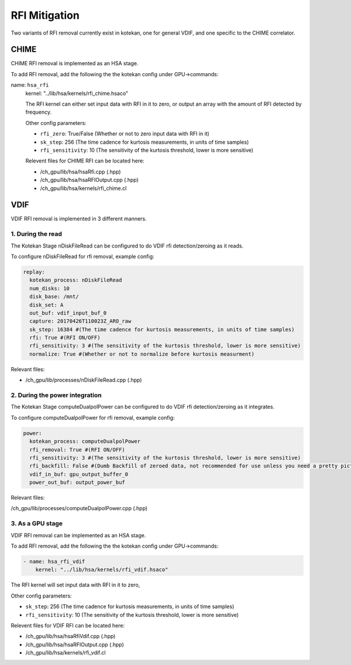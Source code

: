 *******************
RFI Mitigation
*******************

Two variants of RFI removal currently exist in kotekan, one for general VDIF,
and one specific to the CHIME correlator.

CHIME
--------------

CHIME RFI removal is implemented as an HSA stage. 

To add RFI removal, add the following the the kotekan config under GPU->commands:

name: ``hsa_rfi``
    kernel: "../lib/hsa/kernels/rfi_chime.hsaco"

    The RFI kernel can either set input data with RFI in it to zero, 
    or output an array with the amount of RFI detected by frequency.

    Other config parameters:

    * ``rfi_zero``: True/False (Whether or not to zero input data with RFI in it)
    * ``sk_step``: 256 (The time cadence for kurtosis measurements, in units of time samples)
    * ``rfi_sensitivity``: 10 (The sensitivity of the kurtosis threshold, lower is more sensitive)

    Relevent files for CHIME RFI can be located here:

    * /ch_gpu/lib/hsa/hsaRfi.cpp (.hpp)
    * /ch_gpu/lib/hsa/hsaRFIOutput.cpp (.hpp)
    * /ch_gpu/lib/hsa/kernels/rfi_chime.cl

VDIF
--------------
VDIF RFI removal is implemented in 3 different manners.

1. During the read
^^^^^^^^^^^^^^^^^^^
The Kotekan Stage nDiskFileRead can be configured to do VDIF rfi detection/zeroing as it reads.

To configure nDiskFileRead for rfi removal, example config:

.. code-block:: YAML

    replay:
      kotekan_process: nDiskFileRead
      num_disks: 10
      disk_base: /mnt/
      disk_set: A
      out_buf: vdif_input_buf_0
      capture: 20170426T110023Z_ARO_raw
      sk_step: 16384 #(The time cadence for kurtosis measurements, in units of time samples)
      rfi: True #(RFI ON/OFF)
      rfi_sensitivity: 3 #(The sensitivity of the kurtosis threshold, lower is more sensitive)
      normalize: True #(Whether or not to normalize before kurtosis measurment)

Relevant files:

* /ch_gpu/lib/processes/nDiskFileRead.cpp (.hpp)

2. During the power integration
^^^^^^^^^^^^^^^^^^^^^^^^^^^^^^^^^^^^^^
The Kotekan Stage computeDualpolPower can be configured to do VDIF rfi detection/zeroing as it integrates.

To configure computeDualpolPower for rfi removal, example config:

.. code-block:: YAML

    power:
      kotekan_process: computeDualpolPower
      rfi_removal: True #(RFI ON/OFF)
      rfi_sensitivity: 3 #(The sensitivity of the kurtosis threshold, lower is more sensitive)
      rfi_backfill: False #(Dumb Backfill of zeroed data, not recommended for use unless you need a pretty picture)
      vdif_in_buf: gpu_output_buffer_0
      power_out_buf: output_power_buf


Relevant files:

/ch_gpu/lib/processes/computeDualpolPower.cpp (.hpp)

3. As a GPU stage
^^^^^^^^^^^^^^^^^^^
VDIF RFI removal can be implemented as an HSA stage. 

To add RFI removal, add the following the the kotekan config under GPU->commands:

.. code-block:: YAML

    - name: hsa_rfi_vdif
        kernel: "../lib/hsa/kernels/rfi_vdif.hsaco"

The RFI kernel will set input data with RFI in it to zero, 

Other config parameters:

* ``sk_step``: 256 (The time cadence for kurtosis measurements, in units of time samples)
* ``rfi_sensitivity``: 10 (The sensitivity of the kurtosis threshold, lower is more sensitive)

Relevent files for VDIF RFI can be located here:

* /ch_gpu/lib/hsa/hsaRfiVdif.cpp (.hpp)
* /ch_gpu/lib/hsa/hsaRFIOutput.cpp (.hpp)
* /ch_gpu/lib/hsa/kernels/rfi_vdif.cl







